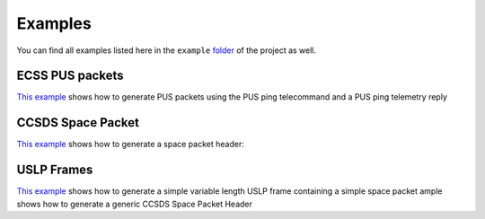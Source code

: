 Examples
=========

You can find all examples listed here in the ``example`` `folder <https://github.com/robamu-org/py-spacepackets/tree/main/examples>`_
of the project as well.

ECSS PUS packets
-----------------

`This example <https://github.com/robamu-org/py-spacepackets/blob/main/examples/example_pus.py>`_
shows how to generate PUS packets using the PUS ping telecommand and a PUS ping telemetry reply

CCSDS Space Packet
-------------------

`This example <https://github.com/robamu-org/py-spacepackets/blob/main/examples/example_spacepacket.py>`_
shows how to generate a space packet header:

USLP Frames
-------------------

`This example <https://github.com/robamu-org/py-spacepackets/blob/main/examples/example_uslp.py>`_
shows how to generate a simple variable length USLP frame containing a simple space packet
ample shows how to generate a generic CCSDS Space Packet Header
